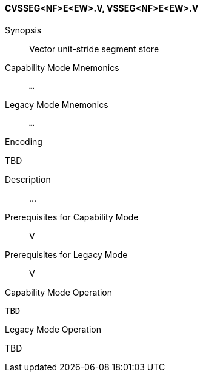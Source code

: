 <<<
[#insns-cvsseg_nf_e_ew,reftext="Vector unit-stride segment store (CVSSEG<NF>E<EW>.V, VSSEG<NF>E<EW>.V)"]
==== CVSSEG<NF>E<EW>.V, VSSEG<NF>E<EW>.V

Synopsis::
Vector unit-stride segment store

Capability Mode Mnemonics::
`...`

Legacy Mode Mnemonics::
`...`

Encoding::
--
TBD
--

Description::
...

Prerequisites for Capability Mode::
V

Prerequisites for Legacy Mode::
V

Capability Mode Operation::
[source,SAIL,subs="verbatim,quotes"]
--
TBD
--

Legacy Mode Operation::
--
TBD
--
